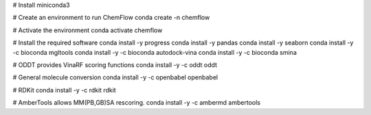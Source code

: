 # Install miniconda3

# Create an environment to run ChemFlow
conda create -n chemflow

# Activate the environment
conda activate chemflow

# Install the required software
conda install -y progress
conda install -y pandas
conda install -y seaborn
conda install -y -c bioconda mgltools
conda install -y -c bioconda autodock-vina
conda install -y -c bioconda smina

# ODDT provides VinaRF scoring functions
conda install -y -c oddt oddt

# General molecule conversion
conda install -y -c openbabel openbabel

# RDKit
conda install -y -c rdkit rdkit

# AmberTools allows MM(PB,GB)SA rescoring.
conda install -y -c ambermd  ambertools


